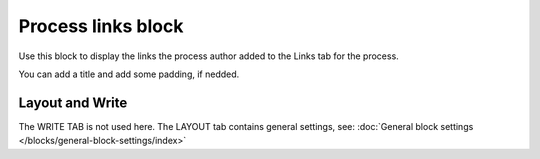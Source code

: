 Process links block
======================

Use this block to display the links the process author added to the Links tab for the process.

You can add a title and add some padding, if nedded.

.. image:: process-links-block-v78.png

Layout and Write
*********************
The WRITE TAB is not used here. The LAYOUT tab contains general settings, see: :doc:`General block settings </blocks/general-block-settings/index>`

